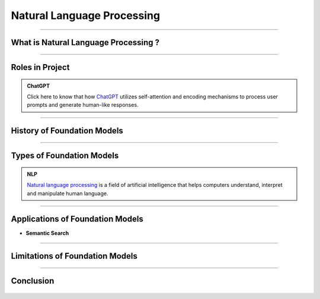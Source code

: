 Natural Language Processing
=============

----------------------------------------------------------------------------------------------------------------------------------------------


.. figure:: /Documentation/images/NLP.jpg
   :width: 700
   :align: center
   :alt: Alternative text for the image




.. raw:: html

    <p><span style="color:white;">'</p></span>

What is Natural Language Processing ?
----------------------------------


.. raw:: html

    <p style="text-align: justify;"><span style="color:#000080;"><i>
    Natural Language Processing (NLP) is a field of artificial intelligence that focuses on the interaction between computers and human languages. It enables machines to understand, interpret, and generate human language in a way that is meaningful. NLP combines techniques from linguistics, computer science, and machine learning to process and analyze large volumes of natural language data. Common applications of NLP include text analysis, language translation, sentiment analysis, speech recognition, and chatbot systems. By leveraging algorithms and models, NLP breaks down language into components like syntax (structure), semantics (meaning), and pragmatics (context) to enable machines to extract insights or generate coherent responses.
    </i></span></p>
    <p style="text-align: justify;"><span style="color:#000080;"><i>
    The core challenges of NLP lie in handling the ambiguity, complexity, and variability of human language. Words often have multiple meanings depending on context, and the same sentiment can be expressed in numerous ways. NLP techniques, such as tokenization, stemming, and parsing, preprocess language data to make it usable for models. Modern advancements like deep learning have propelled NLP capabilities, with architectures like transformers enabling state-of-the-art performance in tasks like text summarization, question answering, and conversational AI. By bridging the gap between human communication and computer systems, NLP plays a vital role in creating intelligent and accessible technologies.
    </i></span></p>
    <p><span style="color:white;">'</p></span>


----------------------------------------------------------------------------------------------------------------------------------------------



Roles in Project
-------------------------------

.. raw:: html

    <p style="text-align: justify;"><span style="color:#000080;"><i>
    1. Understanding User Queries : <br>
    How it Works: <br>
    User input (e.g., "Is there an anomaly in this image?") is tokenized and converted into embeddings using the Vicuna-7B large language model (LLM).<br>
    These embeddings are aligned with visual embeddings generated from the Feature-Matching Decoder, ensuring the model understands the query in the context of the visual data.<br>
    Example : Input:"What anomalies can you see in this industrial part?"<br>
    NLP interprets the question, retrieves relevant visual information, and processes it to generate a meaningful response.<br>
    </i></span></p>



.. admonition:: ChatGPT

   .. container:: blue-box
           
    Click here to know that how `ChatGPT <https://www.xenonstack.com/blog/chatgpt-model-working>`__  utilizes self-attention and encoding mechanisms to process user prompts and generate human-like responses. 

.. raw:: html

    <p><span style="color:white;">'</p></span>



----------------------------------------------------------------------------------------------------------------------------------------------


History of Foundation Models 
-----------------------------

.. raw:: html

    <p style="text-align: justify;"><span style="color:#000080;"><i>

    The history of foundation models has witnessed significant milestones over the years. In the 1980s, the first models based on feedforward neural networks emerged, enabling the learning of simple patterns. The 1990s saw the development of recurrent neural networks (RNNs), capable of learning sequential patterns like text. Word embeddings, introduced in the 2000s, facilitated the understanding of semantic relationships between words. The 2010s brought attention to mechanisms, enhancing model performance by focusing on relevant parts of input data.


    </i></span></p>
    <p style="text-align: justify;"><span style="color:#000080;"><i>
    2018 marked two major breakthroughs: the introduction of the GPT (Generative Pre-trained Transformer) model, pre-trained on a vast text dataset, and the BERT (Bidirectional Encoder Representations from Transformers) model, pre-trained on an extensive text and code dataset. In the 2020s, foundation models continued to advance rapidly, with the introduction of even larger and more powerful models surpassing GPT and BERT. These models achieved state-of-the-art results in various natural language processing tasks. 

    </i></span></p>
    <p style="text-align: justify;"><span style="color:#000080;"><i>
    The development of foundation models remains ongoing, promising the emergence of more potent and versatile models in the future. 

    </i></span></p>

    <p><span style="color:white;">'</p></span>

----------------------------------------------------------------------------------------------------------------------------------------------


Types of Foundation Models
---------------------------

.. raw:: html

    <p style="text-align: justify;"><span style="color:#000080;"><i>

    There are many different types of foundation models, but they can be broadly categorized into three types:  
    </i></span></p>

    
    <p style="text-align: justify;"><i>

    <span style="color:blue;"><strong>Language models:</strong></span><span style="color:#000080;"> These models are designed to process and understand natural language, allowing them to perform tasks like language translation, question answering, and text generation. Examples of popular language models include BERT, GPT-3, and T5.  
    </i></span></p>
    <p style="text-align: justify;"><i>
    <span style="color:blue;"><strong>Computer vision models:</strong></span><span style="color:#000080;"> These models are designed to process and understand visual data, allowing them to perform tasks like image classification, object detection, and scene understanding. Examples of popular computer vision models include ResNet, VGG, and Inception.  
    </i></span></p>
    <p style="text-align: justify;"><i>
    <span style="color:blue;"><strong>Multimodal models:</strong></span><span style="color:#000080;"> These models are designed to process and understand both natural language and visual data, allowing them to perform tasks like text-to-image synthesis, image captioning, and visual question answering. Examples of popular multimodal models include DALL-E 2, Flamingo, and Florence. 
    </i></span></p>


.. admonition::  NLP

   .. container:: blue-box
           
     `Natural language processing <https://www.xenonstack.com/blog/nlp-best-practices>`__   is a field of artificial intelligence that helps computers understand, interpret and manipulate human language.


.. raw:: html 

    <p><span style="color:white;">'</p></span>

----------------------------------------------------------------------------------------------------------------------------------------------


Applications of Foundation Models
------------------------------------


.. raw:: html

    <p style="text-align: justify;"><span style="color:#000080;"><i>

    The foundation model of learning about big data, being unregistered and penalized
    Large foundation models, such as DeepMind's Alphacode, have demonstrated the effectiveness of code generation, achieving impressive scores in programming competitions. 
    Filtering model outputs and implementing verification processes can significantly enhance accuracy. Code generation tools like Github Copilot and Replit's coding tool have gained popularity. 
    Recent research shows that large language models can improve by generating their own synthetic puzzles for learning to code. Playing with systems like GPT-3 showcases their remarkable code-generation abilities.  
    </i></span></p>

* **Semantic Search**





.. figure:: /Documentation/images/foundation-models/definition/semantic.jpg
   :width: 700
   :align: center
   :alt: Alternative text for the image





.. raw:: html

    <p style="text-align: justify;"><span style="color:#000080;"><i>
    Semantic search utilizes large language models to embed text into vectors, allowing for easy semantic overlap detection through cosine similarity. 
    Implementing this search is challenging due to intensive computations on large vectors. Companies like Google and Facebook have developed libraries like FAISS and ScaNN. 
    Open-source options include Haystack, Jina.AI, and vendor options like Pinecone and Weaviate. 
    </i></span></p>

   <p><span style="color:white;">'</p></span>

----------------------------------------------------------------------------------------------------------------------------------------------


Limitations of Foundation Models 
-----------------------------------
.. raw:: html

   
    <p style="text-align: justify;"><i>

    <span style="color:blue;"><strong>Dataset Bias:</strong></span><span style="color:#000080;"> Foundation models are trained on large-scale datasets that may contain biases present in the data. These biases can be reflected in the model's outputs, potentially leading to unfair or biased results. 
    
     </i></span></p>
    <p style="text-align: justify;"><i>
    <span style="color:blue;"><strong>Lack of Domain Specificity:</strong></span><span style="color:#000080;"> Foundation models are trained on diverse data sources, which can limit their performance in specific domains or industries.
    
     </i></span></p>
    <p style="text-align: justify;"><i>
    <span style="color:blue;"><strong>Interpretability Challenges: </strong></span><span style="color:#000080;">It can be difficult to understand and explain the inner workings of these models, making it challenging to trust their decision-making process and identify potential errors or biases.
    
     </i></span></p>
    <p style="text-align: justify;"><i>
    <span style="color:blue;"><strong>High Computational Requirements:</strong></span><span style="color:#000080;"> Training and utilizing foundation models often require significant computational resources, including powerful hardware and extensive memory. 
    
     </i></span></p>
    <p style="text-align: justify;"><i>
    <span style="color:blue;"><strong>Lack of Contextual Understanding:</strong></span><span style="color:#000080;"> While foundation models have impressive language generation capabilities, they may still struggle with nuanced understanding of context, humor, sarcasm, or cultural references.
    </i></span></p>


-----------------------------------------------------------------------------------------------------------------------------------




Conclusion  
-----------

.. raw:: html

    <p style="text-align: justify;"><span style="color:#000080;"><i>


    The future of foundation models appears promising as they continue to evolve and transform the landscape of Artificial Intelligence. 
    In the upcoming years, we can expect the development of even more powerful and versatile models, capable of handling complex tasks 
    across various domains with unprecedented accuracy. Advancements in computing infrastructure, the availability of vast and diverse datasets,
     and ongoing research efforts are set to drive the growth of these models.
    </i></span></p>
    <p style="text-align: justify;"><span style="color:#000080;"><i>


    Moreover, ensuring the privacy and security of these massive models and the data they handle remains critical. 
    Striking a balance between model size and environmental impact is another challenge, as energy consumption rises with larger models. 
    Addressing these challenges will be crucial to harnessing the full potential of foundation models in the years to come. 
    </i></span></p>




.. figure:: /Documentation/images/foundation-models/definition/DIF2.png
   :width: 700
   :align: center
   :alt: Alternative text for the image
